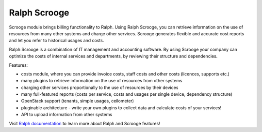 =============
Ralph Scrooge
=============


.. image:: https://travis-ci.org/allegro/ralph_pricing.svg?branch=develop
    :target: https://travis-ci.org/allegro/ralph_pricing


.. image:: https://coveralls.io/repos/allegro/ralph_pricing/badge.png?branch=develop
  :target: https://coveralls.io/r/allegro/ralph_pricing?branch=develop


.. image:: https://pypip.in/license/ralph_scrooge/badge.svg
    :target: https://crate.io/packages/ralph_scrooge/

Scrooge module brings billing functionality to Ralph. Using Ralph Scrooge, you can retrieve information on the use of resources from many other systems and charge other services. Scrooge generates flexible and accurate cost reports and let you refer to historical usages and costs.

Ralph Scrooge is a combination of IT management and accounting software. By using Scrooge your company can optimize the costs of internal services and departments, by reviewing their structure and dependencies.

Features:

* costs module, where you can provide invoice costs, staff costs and other costs (licences, supports etc.)
* many plugins to retrieve information on the use of resources from other systems
* charging other services proportionally to the use of resources by their devices
* many full-featured reports (costs per service, costs and usages per single device, dependency structure)
* OpenStack support (tenants, simple usages, ceilometer)
* pluginable architecture - write your own plugins to collect data and calculate costs of your services!
* API to upload information from other systems


Visit `Ralph documentation <http://ralph.allegro.tech/>`_ to learn more about Ralph and Scrooge features!
